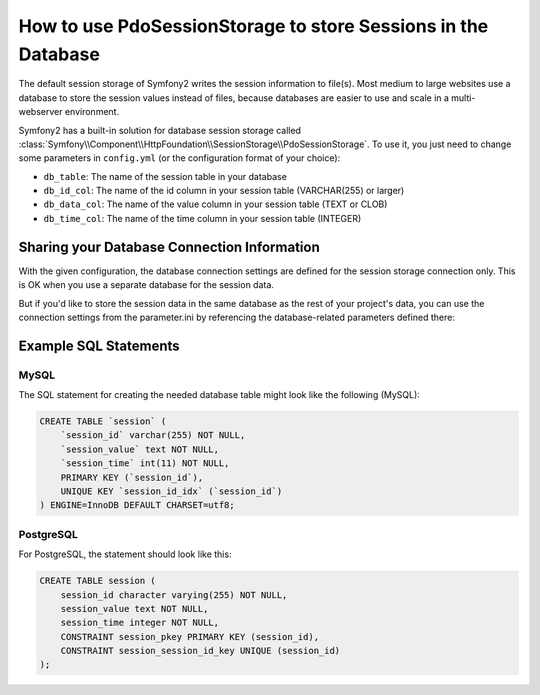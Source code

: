 .. index::
   single: Session; Database Storage

How to use PdoSessionStorage to store Sessions in the Database
==============================================================

The default session storage of Symfony2 writes the session information to
file(s). Most medium to large websites use a database to store the session
values instead of files, because databases are easier to use and scale in a
multi-webserver environment.

Symfony2 has a built-in solution for database session storage called
:class:`Symfony\\Component\\HttpFoundation\\SessionStorage\\PdoSessionStorage`.
To use it, you just need to change some parameters in ``config.yml`` (or the
configuration format of your choice):

.. configuration-block::

    .. code-block:: yaml

        # app/config/config.yml
        framework:
            session:
                # ...
                storage_id:     session.storage.pdo

        parameters:
            pdo.db_options:
                db_table:    session
                db_id_col:   session_id
                db_data_col: session_value
                db_time_col: session_time

        services:
            pdo:
                class: PDO
                arguments:
                    dsn:      "mysql:dbname=mydatabase"
                    user:     myuser
                    password: mypassword

            session.storage.pdo:
                class:     Symfony\Component\HttpFoundation\SessionStorage\PdoSessionStorage
                arguments: [@pdo, %session.storage.options%, %pdo.db_options%]

    .. code-block:: xml

        <!-- app/config/config.xml -->
        <framework:config>
            <framework:session storage-id="session.storage.pdo" default-locale="en" lifetime="3600" auto-start="true"/>
        </framework:config>

        <parameters>
            <parameter key="pdo.db_options" type="collection">
                <parameter key="db_table">session</parameter>
                <parameter key="db_id_col">session_id</parameter>
                <parameter key="db_data_col">session_value</parameter>
                <parameter key="db_time_col">session_time</parameter>
            </parameter>
        </parameters>

        <services>
            <service id="pdo" class="PDO">
                <argument>mysql:dbname=mydatabase</argument>
                <argument>myuser</argument>
                <argument>mypassword</argument>
            </service>

            <service id="session.storage.pdo" class="Symfony\Component\HttpFoundation\SessionStorage\PdoSessionStorage">
                <argument type="service" id="pdo" />
                <argument>%session.storage.options%</argument>
                <argument>%pdo.db_options%</argument>
            </service>
        </services>

    .. code-block:: php

        // app/config/config.yml
        use Symfony\Component\DependencyInjection\Definition;
        use Symfony\Component\DependencyInjection\Reference;

        $container->loadFromExtension('framework', array(
            // ...
            'session' => array(
                // ...
                'storage_id' => 'session.storage.pdo',
            ),
        ));

        $container->setParameter('pdo.db_options', array(
            'db_table'      => 'session',
            'db_id_col'     => 'session_id',
            'db_data_col'   => 'session_value',
            'db_time_col'   => 'session_time',
        ));

        $pdoDefinition = new Definition('PDO', array(
            'mysql:dbname=mydatabase',
            'myuser',
            'mypassword',
        ));
        $container->setDefinition('pdo', $pdoDefinition);

        $storageDefinition = new Definition('Symfony\Component\HttpFoundation\SessionStorage\PdoSessionStorage', array(
            new Reference('pdo'),
            '%session.storage.options%',
            '%pdo.db_options%',
        ));
        $container->setDefinition('session.storage.pdo', $storageDefinition);

* ``db_table``: The name of the session table in your database
* ``db_id_col``: The name of the id column in your session table (VARCHAR(255) or larger)
* ``db_data_col``: The name of the value column in your session table (TEXT or CLOB)
* ``db_time_col``: The name of the time column in your session table (INTEGER)

Sharing your Database Connection Information
--------------------------------------------

With the given configuration, the database connection settings are defined for
the session storage connection only. This is OK when you use a separate
database for the session data.

But if you'd like to store the session data in the same database as the rest
of your project's data, you can use the connection settings from the
parameter.ini by referencing the database-related parameters defined there:

.. configuration-block::

    .. code-block:: yaml

        pdo:
            class: PDO
            arguments:
                - "mysql:dbname=%database_name%"
                - %database_user%
                - %database_password%

    .. code-block:: xml

        <service id="pdo" class="PDO">
            <argument>mysql:dbname=%database_name%</argument>
            <argument>%database_user%</argument>
            <argument>%database_password%</argument>
        </service>

    .. code-block:: xml

        $pdoDefinition = new Definition('PDO', array(
            'mysql:dbname=%database_name%',
            '%database_user%',
            '%database_password%',
        ));

Example SQL Statements
----------------------

MySQL
~~~~~

The SQL statement for creating the needed database table might look like the
following (MySQL):

.. code-block:: sql

    CREATE TABLE `session` (
        `session_id` varchar(255) NOT NULL,
        `session_value` text NOT NULL,
        `session_time` int(11) NOT NULL,
        PRIMARY KEY (`session_id`),
        UNIQUE KEY `session_id_idx` (`session_id`)
    ) ENGINE=InnoDB DEFAULT CHARSET=utf8;

PostgreSQL
~~~~~~~~~~

For PostgreSQL, the statement should look like this:

.. code-block:: sql

    CREATE TABLE session (
        session_id character varying(255) NOT NULL,
        session_value text NOT NULL,
        session_time integer NOT NULL,
        CONSTRAINT session_pkey PRIMARY KEY (session_id),
        CONSTRAINT session_session_id_key UNIQUE (session_id)
    );
